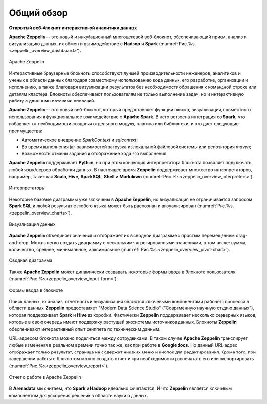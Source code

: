 Общий обзор
-----------

**Открытый веб-блокнот интерактивной аналитики данных**

**Apache Zeppelin** -- это новый и инкубационный многоцелевой веб-блокнот, обеспечивающий прием, анализ и визуализацию данных, их обмен и взаимодействие с **Hadoop** и **Spark** (:numref:`Рис.%s.<zeppelin_overview_dashboard>`).

.. _zeppelin_overview_dashboard:

.. figure:: ../imgs/zeppelin_overview_dashboard.*
   :align: center

   Apache Zeppelin

 
Интерактивные браузерные блокноты способствуют лучшей производительности инженеров, аналитиков и ученых в области данных благодаря совместному использованию кода данных, его разработке, организации и исполнению, а также благодаря визуализации результатов без необходимости обращения к командной строке или деталям кластера. Блокноты обеспечивают пользователям не только выполнение задач, но и интерактивную работу с длинными потоками операций. 

**Apache Zeppelin** -- это новый веб-блокнот, который предоставляет функции поиска, визуализации, совместного использования и функциональное взаимодействие с **Apache Spark**. В него встроена интеграция со **Spark**, что избавляет от необходимости создания отдельного модуля, плагина или библиотеки, и это дает следующие преимущества:

+ Автоматическое внедрение *SparkContext* и *sqlcontext*;

+ Во время выполнения jar-зависимостей загрузка из локальной файловой системы или репозитория *maven*;

+ Возможность отмены задания и отображение хода его выполнения.

**Apache Zeppelin** поддерживает **Python**, но при этом концепция интерпретатора блокнота позволяет подключать любой язык/сервер обработки данных. В настоящее время **Zeppelin** поддерживает множество интерпретаторов, например, такие как **Scala**, **Hive**, **SparkSQL**, **Shell** и **Markdown** (:numref:`Рис.%s.<zeppelin_overview_interpreters>`). 

.. _zeppelin_overview_interpreters:

.. figure:: ../imgs/zeppelin_overview_interpreters.*
   :align: center

   Интерпретаторы


Некоторые базовые диаграммы уже включены в **Apache Zeppelin**, но визуализация не ограничивается запросом **Spark SQL** и любой результат с любого языка может быть распознан и визуализирован (:numref:`Рис.%s.<zeppelin_overview_charts>`).

.. _zeppelin_overview_charts:

.. figure:: ../imgs/zeppelin_overview_charts.*
   :align: center

   Визуализация данных


**Apache Zeppelin** объединяет значения и отображает их в сводной диаграмме с простым перемещением drag-and-drop. Можно легко создать диаграмму с несколькими агрегированными значениями, в том числе: сумма, количество, среднее, минимальное, максимальное (:numref:`Рис.%s.<zeppelin_overview_pivot-chart>`).

.. _zeppelin_overview_pivot-chart:

.. figure:: ../imgs/zeppelin_overview_pivot-chart.*
   :align: center

   Сводная диаграмма


Также **Apache Zeppelin** может динамически создавать некоторые формы ввода в блокноте пользователя (:numref:`Рис.%s.<zeppelin_overview_input-form>`).

.. _zeppelin_overview_input-form:

.. figure:: ../imgs/zeppelin_overview_input-form.*
   :align: center

   Формы ввода в блокноте


Поиск данных, их анализ, отчетность и визуализация являются ключевыми компонентами рабочего процесса в области данных. **Zeppelin** предоставляет "Modern Data Science Studio" (“Современную научную студию данных”), которая поддерживает **Spark** и **Hive** из коробки.  Фактически **Zeppelin** поддерживает несколько серверных языков, которые в свою очередь имеют поддержку растущей экосистемы источников данных. Блокноты **Zeppelin** обеспечивают интерактивный опыт сниппета по техническим данным. 

URL-адресом блокнота можно поделиться между сотрудниками. В таком случае **Apache Zeppelin** транслирует любые изменения в реальном времени точно так же, как при работе в **Google docs**. Но данный URL-адрес отображает только результат, страница не содержит никаких меню и кнопок для редактирования. Кроме того, при завершении работы с блокнотом можно создать отчет и при необходимости распечатать его или экспортировать (:numref:`Рис.%s.<zeppelin_overview_report>`).

.. _zeppelin_overview_report:

.. figure:: ../imgs/zeppelin_overview_report.*
   :align: center

   Отчет о работе в Apache Zeppelin


В **Arenadata** мы считаем, что **Spark** и **Hadoop** идеально сочетаются. И что **Zeppelin** является ключевым компонентом для ускорения решений в области науки о данных.



